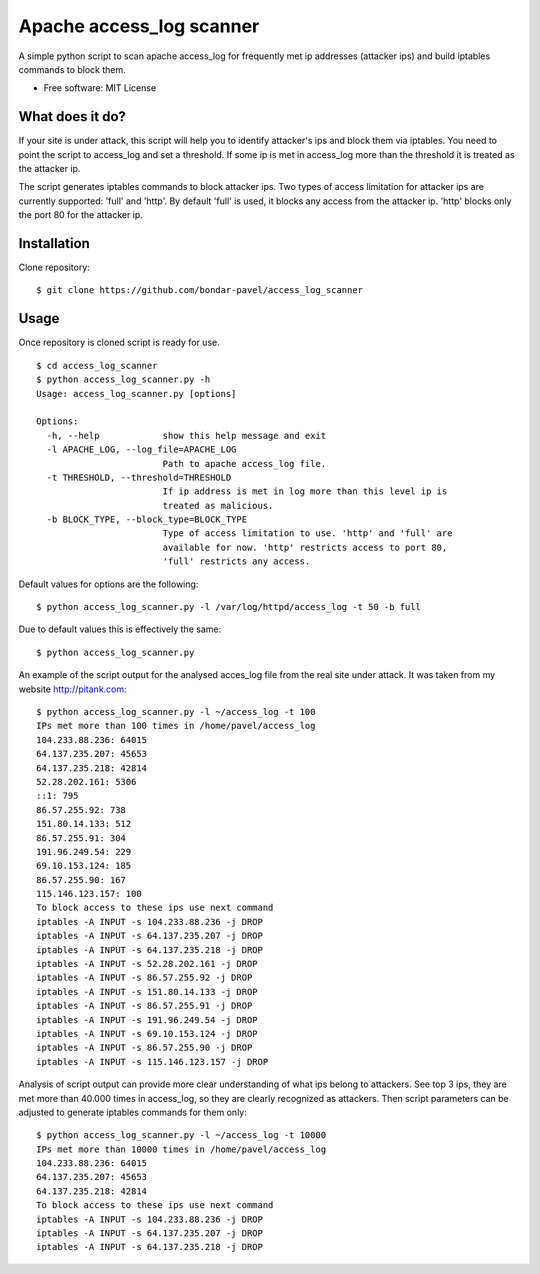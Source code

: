 =======================================
Apache access_log scanner
=======================================

A simple python script to scan apache access_log for frequently met ip addresses
(attacker ips) and build iptables commands to block them.

* Free software: MIT License


What does it do?
----------------

If your site is under attack, this script will help you to identify attacker's
ips and block them via iptables. You need to point the script to access_log and
set a threshold. If some ip is met in access_log more than the threshold
it is treated as the attacker ip.

The script generates iptables commands to block attacker ips. Two types of
access limitation for attacker ips are currently supported: 'full' and 'http'.
By default 'full' is used, it blocks any access from the attacker ip.
'http' blocks only the port 80 for the attacker ip.


Installation
------------

Clone repository:

::

  $ git clone https://github.com/bondar-pavel/access_log_scanner


Usage
-----

Once repository is cloned script is ready for use.

::

  $ cd access_log_scanner
  $ python access_log_scanner.py -h
  Usage: access_log_scanner.py [options]

  Options:
    -h, --help            show this help message and exit
    -l APACHE_LOG, --log_file=APACHE_LOG
                          Path to apache access_log file.
    -t THRESHOLD, --threshold=THRESHOLD
                          If ip address is met in log more than this level ip is
                          treated as malicious.
    -b BLOCK_TYPE, --block_type=BLOCK_TYPE
                          Type of access limitation to use. 'http' and 'full' are
                          available for now. 'http' restricts access to port 80,
                          'full' restricts any access.

Default values for options are the following:

::

  $ python access_log_scanner.py -l /var/log/httpd/access_log -t 50 -b full

Due to default values this is effectively the same:

::

  $ python access_log_scanner.py

An example of the script output for the analysed acces_log file
from the real site under attack.
It was taken from my website http://pitank.com:

::

  $ python access_log_scanner.py -l ~/access_log -t 100
  IPs met more than 100 times in /home/pavel/access_log
  104.233.88.236: 64015
  64.137.235.207: 45653
  64.137.235.218: 42814
  52.28.202.161: 5306
  ::1: 795
  86.57.255.92: 738
  151.80.14.133: 512
  86.57.255.91: 304
  191.96.249.54: 229
  69.10.153.124: 185
  86.57.255.90: 167
  115.146.123.157: 100
  To block access to these ips use next command
  iptables -A INPUT -s 104.233.88.236 -j DROP
  iptables -A INPUT -s 64.137.235.207 -j DROP
  iptables -A INPUT -s 64.137.235.218 -j DROP
  iptables -A INPUT -s 52.28.202.161 -j DROP
  iptables -A INPUT -s 86.57.255.92 -j DROP
  iptables -A INPUT -s 151.80.14.133 -j DROP
  iptables -A INPUT -s 86.57.255.91 -j DROP
  iptables -A INPUT -s 191.96.249.54 -j DROP
  iptables -A INPUT -s 69.10.153.124 -j DROP
  iptables -A INPUT -s 86.57.255.90 -j DROP
  iptables -A INPUT -s 115.146.123.157 -j DROP


Analysis of script output can provide more clear understanding of what ips
belong to attackers. See top 3 ips, they are met more than 40.000 times in
access_log, so they are clearly recognized as attackers.
Then script parameters can be adjusted to generate iptables commands for them only:

::

  $ python access_log_scanner.py -l ~/access_log -t 10000
  IPs met more than 10000 times in /home/pavel/access_log
  104.233.88.236: 64015
  64.137.235.207: 45653
  64.137.235.218: 42814
  To block access to these ips use next command
  iptables -A INPUT -s 104.233.88.236 -j DROP
  iptables -A INPUT -s 64.137.235.207 -j DROP
  iptables -A INPUT -s 64.137.235.218 -j DROP

